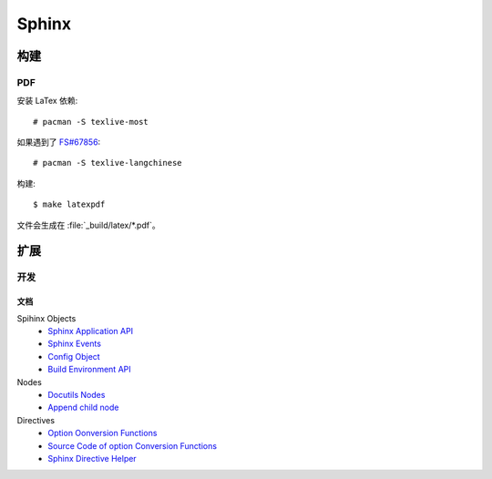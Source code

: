 ======
Sphinx
======

.. highlight:: console

构建
====

PDF
---

安装 LaTex 依赖:: 

   # pacman -S texlive-most

如果遇到了 `FS#67856`__::

   # pacman -S texlive-langchinese

__ https://bugs.archlinux.org/task/67856

构建::

   $ make latexpdf

文件会生成在 :file:`_build/latex/*.pdf`。

扩展
====

开发
----

文档
~~~~

Spihinx Objects
   - `Sphinx Application API`__
   - `Sphinx Events`__
   - `Config Object`__
   - `Build Environment API`__

Nodes
   - `Docutils Nodes`__
   - `Append child node`__

Directives
   - `Option Oonversion Functions`__
   - `Source Code of option Conversion Functions`__
   - `Sphinx Directive Helper`__

__ https://www.sphinx-doc.org/en/master/extdev/appapi.html
__ https://www.sphinx-doc.org/en/master/extdev/appapi.html#sphinx-core-events
__ https://www.sphinx-doc.org/en/master/_modules/sphinx/config.html#Config
__ https://www.sphinx-doc.org/en/master/extdev/envapi.html
__ http://code.nabla.net/doc/docutils/api/docutils/docutils.nodes.html#module-docutils.nodes
__ http://code.nabla.net/doc/docutils/api/docutils/nodes/docutils.nodes.Element.html#docutils.nodes.Element
__ https://docutils.sourceforge.io/docs/howto/rst-directives.html#toc-entry-2
__ https://github.com/docutils-mirror/docutils/blob/master/docutils/parsers/rst/directives/__init__.py#L141-L400
__ https://www.sphinx-doc.org/en/master/extdev/utils.html?highlight=SphinxDirective#sphinx.util.docutils.
